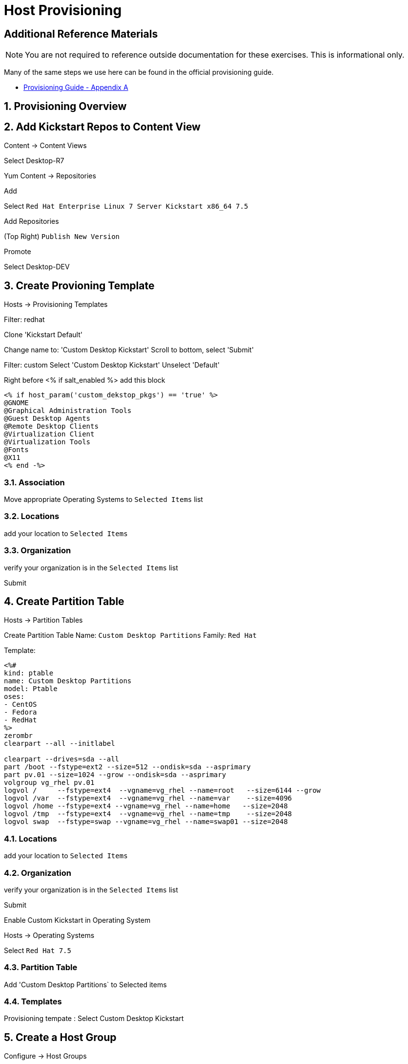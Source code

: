 :sectnums:
:sectnumlevels: 3
ifdef::env-github[]
:tip-caption: :bulb:
:note-caption: :information_source:
:important-caption: :heavy_exclamation_mark:
:caution-caption: :fire:
:warning-caption: :warning:
endif::[]

= Host Provisioning

[discrete]
== Additional Reference Materials

NOTE: You are not required to reference outside documentation for these exercises.  This is informational only.

Many of the same steps we use here can be found in the official provisioning guide.

    * link:https://access.redhat.com/documentation/en-us/red_hat_satellite/6.4/html/provisioning_guide/initialization_script_for_provisioning_examples[Provisioning Guide - Appendix A]

== Provisioning Overview

== Add Kickstart Repos to Content View

Content -> Content Views

Select Desktop-R7

Yum Content -> Repositories

Add

Select `Red Hat Enterprise Linux 7 Server Kickstart x86_64 7.5`

Add Repositories

(Top Right) `Publish New Version`

Promote

Select Desktop-DEV

== Create Provioning Template

Hosts -> Provisioning Templates

Filter: redhat

Clone 'Kickstart Default'

Change name to: 'Custom Desktop Kickstart'
Scroll to bottom, select 'Submit'

Filter: custom
Select 'Custom Desktop Kickstart'
Unselect 'Default'

Right before <% if salt_enabled %> add this block
----
<% if host_param('custom_dekstop_pkgs') == 'true' %>
@GNOME
@Graphical Administration Tools
@Guest Desktop Agents
@Remote Desktop Clients
@Virtualization Client
@Virtualization Tools
@Fonts
@X11
<% end -%>
----

=== Association

Move appropriate Operating Systems to `Selected Items` list

=== Locations

add your location to `Selected Items`

=== Organization

verify your organization is in the `Selected Items` list

Submit

####################

== Create Partition Table

Hosts -> Partition Tables

Create Partition Table
Name: `Custom Desktop Partitions`
Family: `Red Hat`

Template:
----
<%#
kind: ptable
name: Custom Desktop Partitions
model: Ptable
oses:
- CentOS
- Fedora
- RedHat
%>
zerombr
clearpart --all --initlabel

clearpart --drives=sda --all
part /boot --fstype=ext2 --size=512 --ondisk=sda --asprimary
part pv.01 --size=1024 --grow --ondisk=sda --asprimary
volgroup vg_rhel pv.01
logvol /     --fstype=ext4  --vgname=vg_rhel --name=root   --size=6144 --grow
logvol /var  --fstype=ext4  --vgname=vg_rhel --name=var    --size=4096
logvol /home --fstype=ext4 --vgname=vg_rhel --name=home   --size=2048
logvol /tmp  --fstype=ext4  --vgname=vg_rhel --name=tmp    --size=2048
logvol swap  --fstype=swap --vgname=vg_rhel --name=swap01 --size=2048
----

=== Locations

add your location to `Selected Items`

=== Organization

verify your organization is in the `Selected Items` list

Submit


####################

Enable Custom Kickstart in Operating System

Hosts -> Operating Systems

Select `Red Hat 7.5`

=== Partition Table

Add 'Custom Desktop Partitions` to Selected items

=== Templates

Provisioning tempate : Select Custom Desktop Kickstart






####################


== Create a Host Group

Configure -> Host Groups

Create

Name: Custom Desktop
Lifecycle Environment: Desktop-DEV
Content View: Desktop-R7
Content Source: satellite.example.com

=== Network

=== Operating System

Architecture: x86_64
Operating System: RedHat 7.5
Media Selection: Synced Content
Synced Content: Red Hat Enterprise Linux 7 Server Kickstart x86_64 7.5
Partition Table: Custom Desktop Partitions
PXE loader: PXELinux BIOS
Root Pass: ********

=== Locations

Add location to `Selected items`



== Configure Discovery Rules

== Create Discovery Image

== Boot Client

[discrete]
== End of Unit

*Next:* link:Intro-Puppet.adoc[Introduction to Puppet]

link:../SAT6-Workshop.adoc[Return to TOC]

////
Always end files with a blank line to avoid include problems.
////
